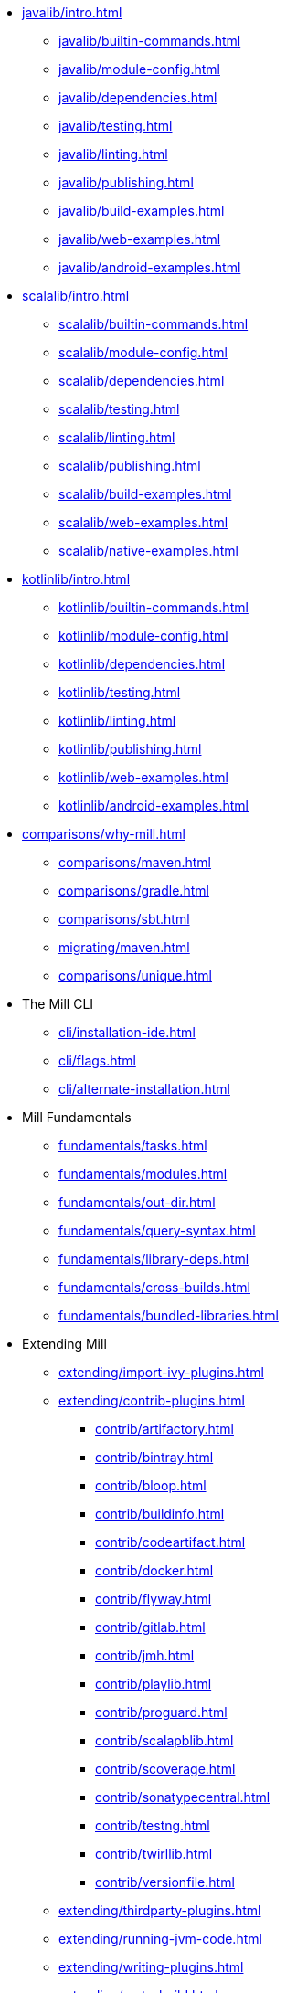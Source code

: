 // This section of the docs is very much "by example": how to do this, do that,
// do this other thing, etc. We touch on a lot of topics about how Mill works,
// but we intentionally skim over them and do not go into depth: the focus is
// on end user goals and how to achieve them.

* xref:javalib/intro.adoc[]
** xref:javalib/builtin-commands.adoc[]
** xref:javalib/module-config.adoc[]
** xref:javalib/dependencies.adoc[]
** xref:javalib/testing.adoc[]
** xref:javalib/linting.adoc[]
** xref:javalib/publishing.adoc[]
** xref:javalib/build-examples.adoc[]
** xref:javalib/web-examples.adoc[]
** xref:javalib/android-examples.adoc[]
* xref:scalalib/intro.adoc[]
** xref:scalalib/builtin-commands.adoc[]
** xref:scalalib/module-config.adoc[]
** xref:scalalib/dependencies.adoc[]
** xref:scalalib/testing.adoc[]
** xref:scalalib/linting.adoc[]
** xref:scalalib/publishing.adoc[]
** xref:scalalib/build-examples.adoc[]
** xref:scalalib/web-examples.adoc[]
** xref:scalalib/native-examples.adoc[]
* xref:kotlinlib/intro.adoc[]
** xref:kotlinlib/builtin-commands.adoc[]
** xref:kotlinlib/module-config.adoc[]
** xref:kotlinlib/dependencies.adoc[]
** xref:kotlinlib/testing.adoc[]
** xref:kotlinlib/linting.adoc[]
** xref:kotlinlib/publishing.adoc[]
// ** xref:kotlinlib/build-examples.adoc[]
** xref:kotlinlib/web-examples.adoc[]
** xref:kotlinlib/android-examples.adoc[]
* xref:comparisons/why-mill.adoc[]
** xref:comparisons/maven.adoc[]
** xref:comparisons/gradle.adoc[]
** xref:comparisons/sbt.adoc[]
** xref:migrating/maven.adoc[]
** xref:comparisons/unique.adoc[]
* The Mill CLI
** xref:cli/installation-ide.adoc[]
** xref:cli/flags.adoc[]
** xref:cli/alternate-installation.adoc[]
// This section gives a tour of the various user-facing features of Mill:
// library deps, out folder, queries, tasks, etc.. These are things that
// every Mill user will likely encounter, and are touched upon in the various
// language-specific sections, but here we go into a deeper language-agnostic
// discussion of what these Mill features ar and how they work
* Mill Fundamentals
** xref:fundamentals/tasks.adoc[]
** xref:fundamentals/modules.adoc[]
** xref:fundamentals/out-dir.adoc[]
** xref:fundamentals/query-syntax.adoc[]
** xref:fundamentals/library-deps.adoc[]
** xref:fundamentals/cross-builds.adoc[]
** xref:fundamentals/bundled-libraries.adoc[]
// This section talks about Mill plugins. While it could theoretically fit in
// either section above, it is probably an important enough topic it is worth
// breaking out on its own
* Extending Mill
** xref:extending/import-ivy-plugins.adoc[]
** xref:extending/contrib-plugins.adoc[]
// See also the list in Contrib_Plugins.adoc
*** xref:contrib/artifactory.adoc[]
*** xref:contrib/bintray.adoc[]
*** xref:contrib/bloop.adoc[]
*** xref:contrib/buildinfo.adoc[]
*** xref:contrib/codeartifact.adoc[]
*** xref:contrib/docker.adoc[]
*** xref:contrib/flyway.adoc[]
*** xref:contrib/gitlab.adoc[]
*** xref:contrib/jmh.adoc[]
*** xref:contrib/playlib.adoc[]
*** xref:contrib/proguard.adoc[]
*** xref:contrib/scalapblib.adoc[]
*** xref:contrib/scoverage.adoc[]
*** xref:contrib/sonatypecentral.adoc[]
*** xref:contrib/testng.adoc[]
*** xref:contrib/twirllib.adoc[]
*** xref:contrib/versionfile.adoc[]
** xref:extending/thirdparty-plugins.adoc[]
** xref:extending/running-jvm-code.adoc[]
** xref:extending/writing-plugins.adoc[]
** xref:extending/meta-build.adoc[]
** xref:extending/example-typescript-support.adoc[]
** xref:extending/example-python-support.adoc[]
// This section focuses on diving into deeper, more advanced topics for Mill.
// These are things that most Mill developers would not encounter day to day,
// but people developing Mill plugins or working on particularly large or
// sophisticated Mill builds will need to understand.
* Mill In Depth
** xref:depth/large-builds.adoc[]
** xref:depth/sandboxing.adoc[]
** xref:depth/evaluation-model.adoc[]
** xref:depth/design-principles.adoc[]
** xref:depth/why-scala.adoc[]
// Reference pages that a typical user would not typically read top-to-bottom,
// but may need to look up once in a while, and thus should be written down
// *somewhere*.
* Reference
** {mill-doc-url}/api/latest/mill/index.html[Mill Scaladoc]
** xref:reference/changelog.adoc[]
